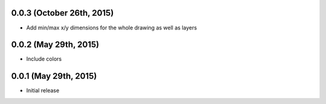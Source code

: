 0.0.3 (October 26th, 2015)
--------------------------

- Add min/max x/y dimensions for the whole drawing as well as layers

0.0.2 (May 29th, 2015)
----------------------

- Include colors

0.0.1 (May 29th, 2015)
----------------------

- Initial release
